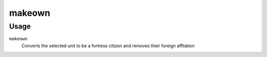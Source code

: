 makeown
=======

.. dfhack-tool::
    :summary: Converts the selected unit to be a fortress citizen and removes their foreign affliation.
    :tags: fort armok units

Usage
-----

``makeown``
    Converts the selected unit to be a fortress citizen and removes their foreign affliation
